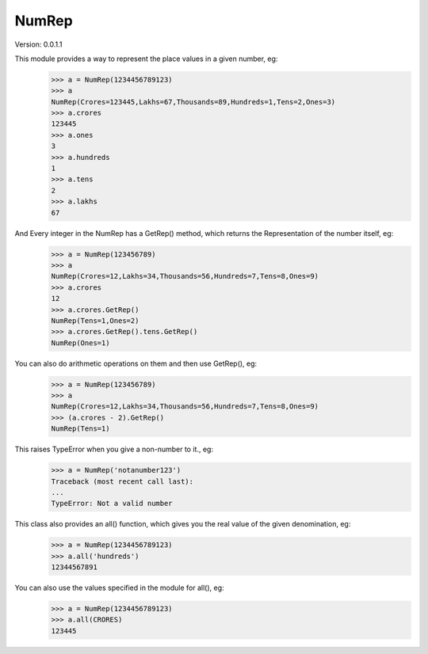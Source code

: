 NumRep
------

.. image:: https://travis-ci.org/necessary129/NumRep.svg
    :target: https://travis-ci.org/necessary129/NumRep

Version: 0.0.1.1

This module provides a way to represent the place values in a given number, eg:
    >>> a = NumRep(1234456789123)
    >>> a
    NumRep(Crores=123445,Lakhs=67,Thousands=89,Hundreds=1,Tens=2,Ones=3)
    >>> a.crores
    123445
    >>> a.ones
    3
    >>> a.hundreds
    1
    >>> a.tens
    2
    >>> a.lakhs
    67

And Every integer in the NumRep has a GetRep() method, which returns the Representation of the number itself, eg:
    >>> a = NumRep(123456789)
    >>> a
    NumRep(Crores=12,Lakhs=34,Thousands=56,Hundreds=7,Tens=8,Ones=9)
    >>> a.crores
    12
    >>> a.crores.GetRep()
    NumRep(Tens=1,Ones=2)
    >>> a.crores.GetRep().tens.GetRep()
    NumRep(Ones=1)

You can also do arithmetic operations on them and then use GetRep(), eg:
    >>> a = NumRep(123456789)
    >>> a
    NumRep(Crores=12,Lakhs=34,Thousands=56,Hundreds=7,Tens=8,Ones=9)
    >>> (a.crores - 2).GetRep()
    NumRep(Tens=1)

This raises TypeError when you give a non-number to it., eg:
    >>> a = NumRep('notanumber123')
    Traceback (most recent call last):
    ...
    TypeError: Not a valid number

This class also provides an all() function, which gives you the real value of the given denomination, eg:
    >>> a = NumRep(1234456789123)
    >>> a.all('hundreds')
    12344567891
You can also use the values specified in the module for all(), eg:
    >>> a = NumRep(1234456789123)
    >>> a.all(CRORES)
    123445